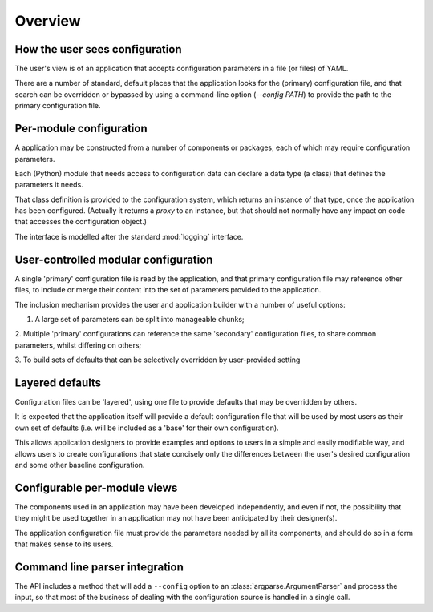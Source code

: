 Overview
========

How the user sees configuration
-------------------------------

The user's view is of an application that accepts configuration parameters
in a file (or files) of YAML.

There are a number of standard, default places that the application looks for
the (primary) configuration file, and that search can be overridden or bypassed
by using a command-line option (`--config PATH`) to provide the path to the
primary configuration file.

Per-module configuration
------------------------

A application may be constructed from a number of components or packages, each
of which may require configuration parameters.

Each (Python) module that needs access to configuration data can declare a
data type (a class) that defines the parameters it needs.

That class definition is provided to the configuration system, which returns
an instance of that type, once the application has been configured.  (Actually
it returns a *proxy* to an instance, but that should not normally have
any impact on code that accesses the configuration object.)

The interface is modelled after the standard :mod:`logging`
interface.


User-controlled modular configuration
-------------------------------------

A single 'primary' configuration file is read by the application, and that
primary configuration file may reference other files, to include or merge
their content into the set of parameters provided to the application.

The inclusion mechanism provides the user and application builder with
a number of useful options:

1. A large set of parameters can be split into manageable chunks;

2. Multiple 'primary' configurations can reference the same 'secondary'
configuration files, to share common parameters, whilst differing on others;

3. To build sets of defaults that can be selectively overridden by user-provided
setting



Layered defaults
----------------

Configuration files can be 'layered', using one file to provide defaults
that may be overridden by others.

It is expected that the application itself will provide a default configuration
file that will be used by most users as their own set of defaults (i.e. will
be included as a 'base' for their own configuration).

This allows application designers to provide examples and options to users
in a simple and easily modifiable way, and allows users to create configurations
that state concisely only the differences between the user's desired configuration
and some other baseline configuration.

Configurable per-module views
-----------------------------

The components used in an application
may have been developed independently, and even if not, the
possibility that they might be used together in an application may not have been
anticipated by their designer(s).

The application configuration file must provide the parameters needed by all
its components, and should do so in a form that makes sense to its users.



Command line parser integration
-------------------------------

The API includes a method that will add a ``--config`` option to an :class:`argparse.ArgumentParser`
and process the input, so that most of the business of dealing with the configuration
source is handled in a single call.
